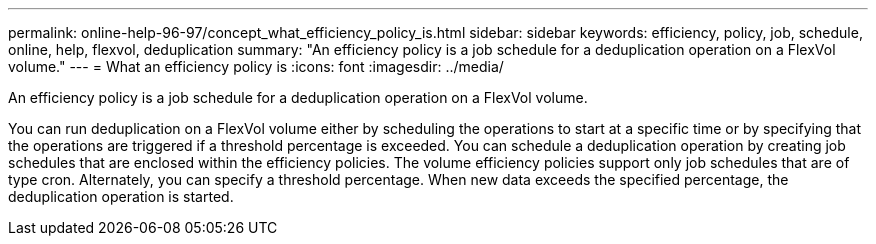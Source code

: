 ---
permalink: online-help-96-97/concept_what_efficiency_policy_is.html
sidebar: sidebar
keywords: efficiency, policy, job, schedule, online, help, flexvol, deduplication
summary: "An efficiency policy is a job schedule for a deduplication operation on a FlexVol volume."
---
= What an efficiency policy is
:icons: font
:imagesdir: ../media/

[.lead]
An efficiency policy is a job schedule for a deduplication operation on a FlexVol volume.

You can run deduplication on a FlexVol volume either by scheduling the operations to start at a specific time or by specifying that the operations are triggered if a threshold percentage is exceeded. You can schedule a deduplication operation by creating job schedules that are enclosed within the efficiency policies. The volume efficiency policies support only job schedules that are of type cron. Alternately, you can specify a threshold percentage. When new data exceeds the specified percentage, the deduplication operation is started.
